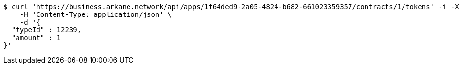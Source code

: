 [source,bash]
----
$ curl 'https://business.arkane.network/api/apps/1f64ded9-2a05-4824-b682-661023359357/contracts/1/tokens' -i -X POST \
    -H 'Content-Type: application/json' \
    -d '{
  "typeId" : 12239,
  "amount" : 1
}'
----